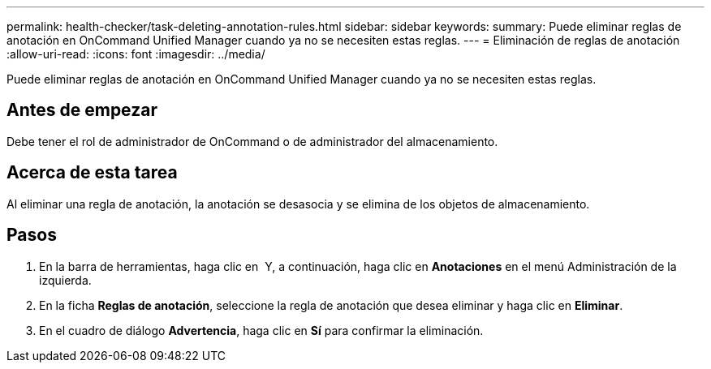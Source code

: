 ---
permalink: health-checker/task-deleting-annotation-rules.html 
sidebar: sidebar 
keywords:  
summary: Puede eliminar reglas de anotación en OnCommand Unified Manager cuando ya no se necesiten estas reglas. 
---
= Eliminación de reglas de anotación
:allow-uri-read: 
:icons: font
:imagesdir: ../media/


[role="lead"]
Puede eliminar reglas de anotación en OnCommand Unified Manager cuando ya no se necesiten estas reglas.



== Antes de empezar

Debe tener el rol de administrador de OnCommand o de administrador del almacenamiento.



== Acerca de esta tarea

Al eliminar una regla de anotación, la anotación se desasocia y se elimina de los objetos de almacenamiento.



== Pasos

. En la barra de herramientas, haga clic en *image:../media/clusterpage-settings-icon.gif[""]* Y, a continuación, haga clic en *Anotaciones* en el menú Administración de la izquierda.
. En la ficha *Reglas de anotación*, seleccione la regla de anotación que desea eliminar y haga clic en *Eliminar*.
. En el cuadro de diálogo *Advertencia*, haga clic en *Sí* para confirmar la eliminación.

